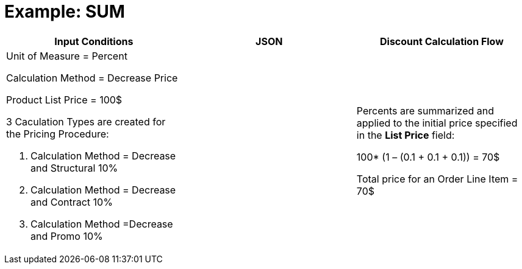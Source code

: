 = Example: SUM

[width="100%",cols="34%,33%,33%",]
|===
|*Input Conditions* |*JSON* |*Discount Calculation Flow*

a|
Unit of Measure = Percent

Calculation Method = Decrease Price



Product List Price = 100$



3 Сaculation Types are created for the Pricing Procedure:

. Calculation Method = Decrease and Structural 10%
. Calculation Method = Decrease and Contract 10%
. Calculation Method =Decrease and Promo 10%

| a|
Percents are summarized and applied to the initial price specified in
the *List Price* field:

100* (1 – (0.1 {plus} 0.1 {plus} 0.1)) = 70$



Total price for an [.object]#Order Line Item# = 70$

|===
